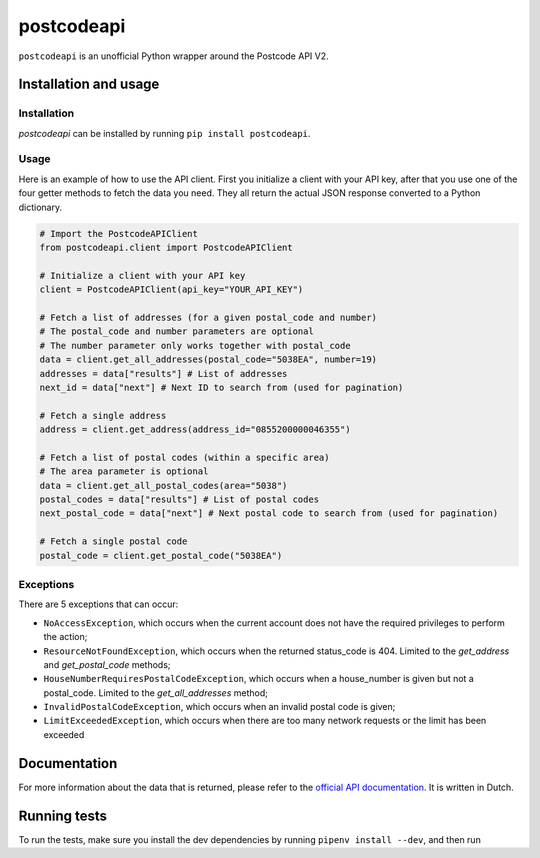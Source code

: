 postcodeapi
===========

``postcodeapi`` is an unofficial Python wrapper around the Postcode API
V2.

|PyPI version| |Build Status| |Requirements Status| |Coverage Status|

Installation and usage
----------------------

Installation
~~~~~~~~~~~~

*postcodeapi* can be installed by running ``pip install postcodeapi``.

Usage
~~~~~

Here is an example of how to use the API client. First you initialize a
client with your API key, after that you use one of the four getter
methods to fetch the data you need. They all return the actual JSON
response converted to a Python dictionary.

.. code:: python

   # Import the PostcodeAPIClient
   from postcodeapi.client import PostcodeAPIClient

   # Initialize a client with your API key
   client = PostcodeAPIClient(api_key="YOUR_API_KEY")

   # Fetch a list of addresses (for a given postal_code and number)
   # The postal_code and number parameters are optional
   # The number parameter only works together with postal_code
   data = client.get_all_addresses(postal_code="5038EA", number=19)
   addresses = data["results"] # List of addresses
   next_id = data["next"] # Next ID to search from (used for pagination)

   # Fetch a single address
   address = client.get_address(address_id="0855200000046355")

   # Fetch a list of postal codes (within a specific area)
   # The area parameter is optional
   data = client.get_all_postal_codes(area="5038")
   postal_codes = data["results"] # List of postal codes
   next_postal_code = data["next"] # Next postal code to search from (used for pagination)

   # Fetch a single postal code
   postal_code = client.get_postal_code("5038EA")

Exceptions
~~~~~~~~~~

There are 5 exceptions that can occur:

-  ``NoAccessException``, which occurs when the current account does not
   have the required privileges to perform the action;
-  ``ResourceNotFoundException``, which occurs when the returned
   status_code is 404. Limited to the *get_address* and
   *get_postal_code* methods;
-  ``HouseNumberRequiresPostalCodeException``, which occurs when a
   house_number is given but not a postal_code. Limited to the
   *get_all_addresses* method;
-  ``InvalidPostalCodeException``, which occurs when an invalid postal
   code is given;
-  ``LimitExceededException``, which occurs when there are too many
   network requests or the limit has been exceeded

Documentation
-------------

For more information about the data that is returned, please refer to
the `official API documentation`_. It is written in Dutch.

Running tests
-------------

To run the tests, make sure you install the dev dependencies by running
``pipenv install --dev``, and then run

.. _official API documentation: https://www.postcodeapi.nu/docs/

.. |PyPI version| image:: https://badge.fury.io/py/postcodeapi.svg
   :target: https://badge.fury.io/py/postcodeapi
.. |Build Status| image:: https://travis-ci.org/roedesh/postcodeapi.svg?branch=master
   :target: https://travis-ci.org/roedesh/postcodeapi
.. |Requirements Status| image:: https://requires.io/github/roedesh/postcodeapi/requirements.svg?branch=master
   :target: https://requires.io/github/roedesh/postcodeapi/requirements/?branch=master
.. |Coverage Status| image:: https://coveralls.io/repos/github/roedesh/postcodeapi/badge.svg?branch=master
   :target: https://coveralls.io/github/roedesh/postcodeapi?branch=master
